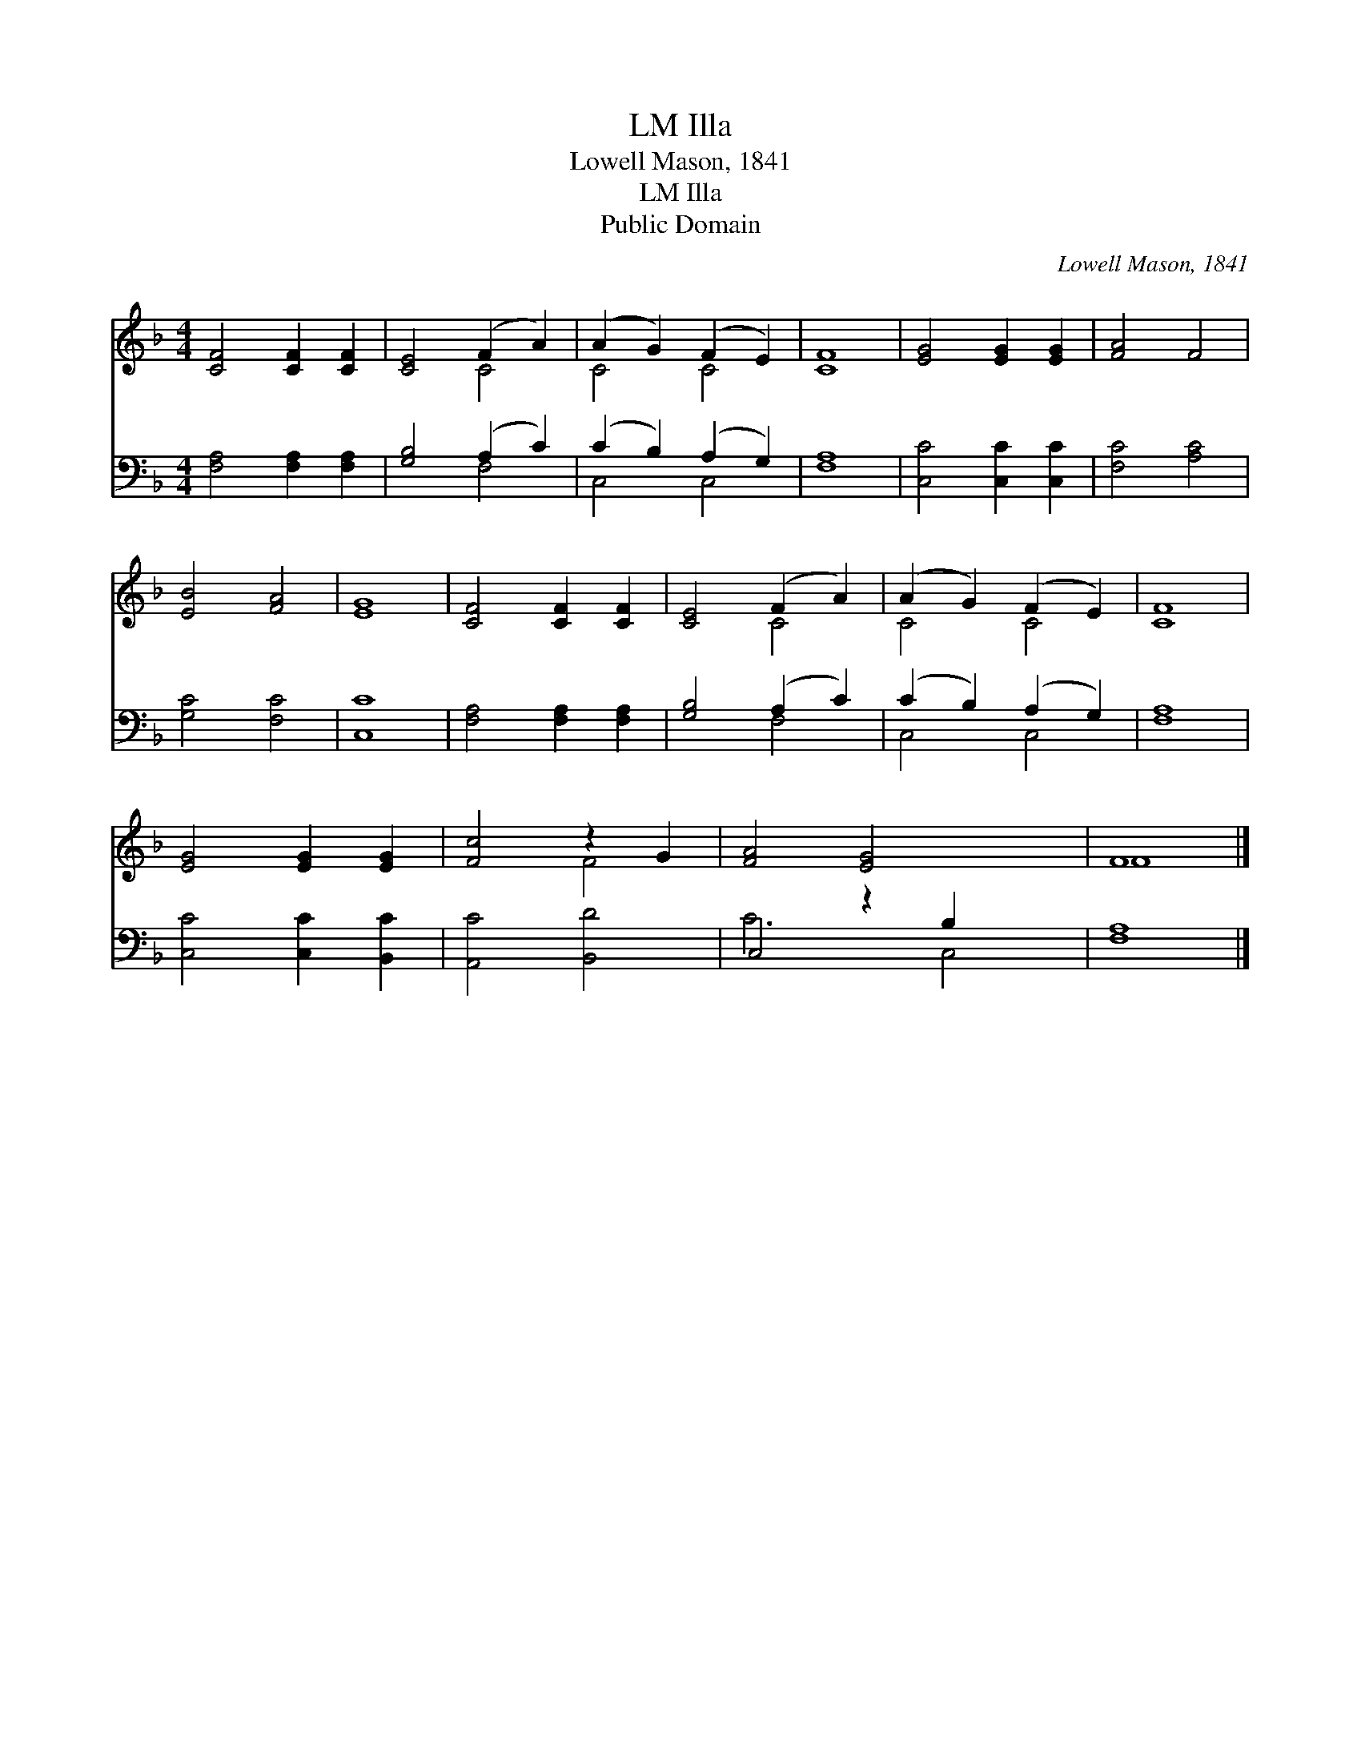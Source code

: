 X:1
T:Illa, LM
T:Lowell Mason, 1841
T:Illa, LM
T:Public Domain
C:Lowell Mason, 1841
Z:Public Domain
%%score ( 1 2 ) ( 3 4 )
L:1/8
M:4/4
K:F
V:1 treble 
V:2 treble 
V:3 bass 
V:4 bass 
V:1
 [CF]4 [CF]2 [CF]2 | [CE]4 (F2 A2) | (A2 G2) (F2 E2) | [CF]8 | [EG]4 [EG]2 [EG]2 | [FA]4 F4 | %6
 [EB]4 [FA]4 | [EG]8 | [CF]4 [CF]2 [CF]2 | [CE]4 (F2 A2) | (A2 G2) (F2 E2) | [CF]8 | %12
 [EG]4 [EG]2 [EG]2 | [Fc]4 z2 G2 | [FA]4 [EG]4 x2 | F8 |] %16
V:2
 x8 | x4 C4 | C4 C4 | x8 | x8 | x8 | x8 | x8 | x8 | x4 C4 | C4 C4 | x8 | x8 | x4 F4 | x10 | F8 |] %16
V:3
 [F,A,]4 [F,A,]2 [F,A,]2 | [G,B,]4 (A,2 C2) | (C2 B,2) (A,2 G,2) | [F,A,]8 | [C,C]4 [C,C]2 [C,C]2 | %5
 [F,C]4 [A,C]4 | [G,C]4 [F,C]4 | [C,C]8 | [F,A,]4 [F,A,]2 [F,A,]2 | [G,B,]4 (A,2 C2) | %10
 (C2 B,2) (A,2 G,2) | [F,A,]8 | [C,C]4 [C,C]2 [B,,C]2 | [A,,C]4 [B,,D]4 | C,4 z2 B,2 x2 | %15
 [F,A,]8 |] %16
V:4
 x8 | x4 F,4 | C,4 C,4 | x8 | x8 | x8 | x8 | x8 | x8 | x4 F,4 | C,4 C,4 | x8 | x8 | x8 | C6 C,4 | %15
 x8 |] %16

